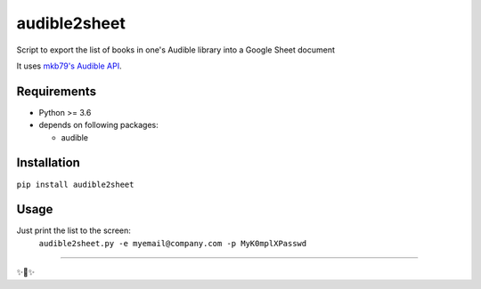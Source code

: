 ========================
audible2sheet
========================
Script to export the list of books in one's Audible library into a Google Sheet document

It uses `mkb79's Audible API <https://github.com/mkb79/Audible>`_.

Requirements
============

- Python >= 3.6
- depends on following packages:

  - audible

Installation
============
``pip install audible2sheet``

Usage
=====

Just print the list to the screen:
  ``audible2sheet.py -e myemail@company.com -p MyK0mplXPasswd``


---------------

✨🍰✨
